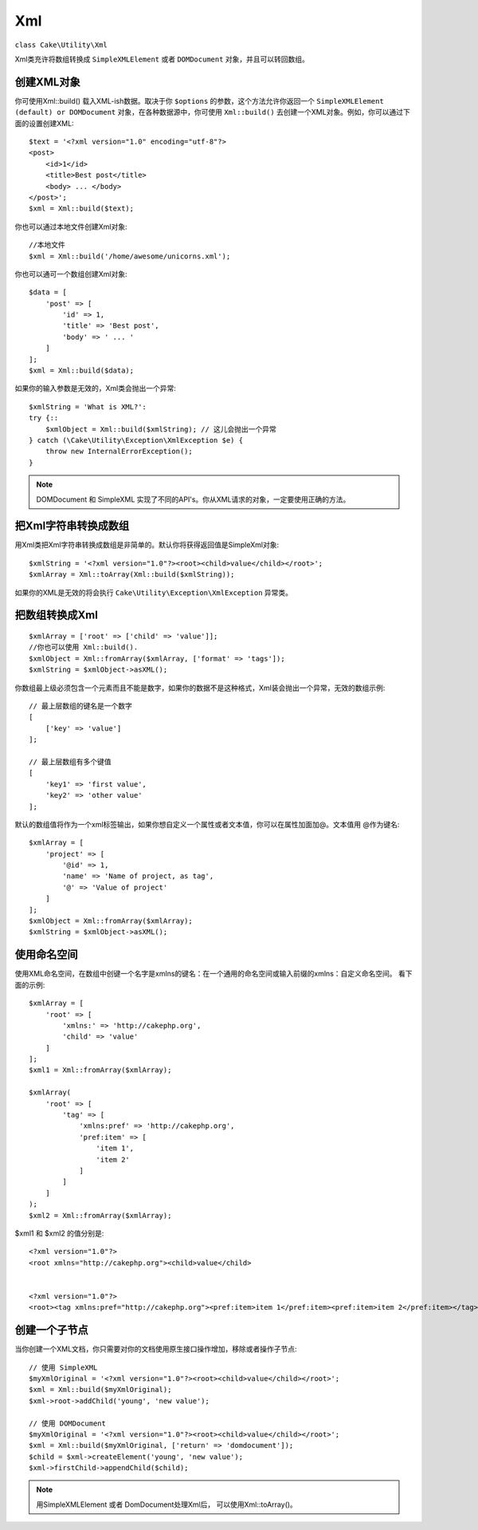 Xml
###

.. php:namespace:: Cake\Utility

.. php:class:: Xml

``class Cake\Utility\Xml``

Xml类充许将数组转换成 ``SimpleXMLElement`` 或者 ``DOMDocument`` 对象，并且可以转回数组。

创建XML对象
===========

.. static Cake\Utility\Xml::build($input, array $options =[])

你可使用Xml::build() 载入XML-ish数据。取决于你 ``$options`` 的参数，这个方法允许你返回一个 ``SimpleXMLElement (default) or DOMDocument`` 对象，在各种数据源中，你可使用 ``Xml::build()`` 去创建一个XML对象。例如，你可以通过下面的设置创建XML::

    $text = '<?xml version="1.0" encoding="utf-8"?>
    <post>
        <id>1</id>
        <title>Best post</title>
        <body> ... </body>
    </post>';
    $xml = Xml::build($text);
    
你也可以通过本地文件创建Xml对象::

    //本地文件
    $xml = Xml::build('/home/awesome/unicorns.xml');

你也可以通可一个数组创建Xml对象::

    $data = [
        'post' => [
            'id' => 1,
            'title' => 'Best post',
            'body' => ' ... '
        ]
    ];
    $xml = Xml::build($data);

如果你的输入参数是无效的，Xml类会抛出一个异常::

    $xmlString = 'What is XML?':
    try {::
        $xmlObject = Xml::build($xmlString); // 这儿会抛出一个异常
    } catch (\Cake\Utility\Exception\XmlException $e) {
        throw new InternalErrorException();
    }

.. note::

    DOMDocument 和 SimpleXML 实现了不同的API's。你从XML请求的对象，一定要使用正确的方法。

把Xml字符串转换成数组
=====================

.. toArray($obj);

用Xml类把Xml字符串转换成数组是非简单的。默认你将获得返回值是SimpleXml对象::

    $xmlString = '<?xml version="1.0"?><root><child>value</child></root>';
    $xmlArray = Xml::toArray(Xml::build($xmlString));

如果你的XML是无效的将会执行 ``Cake\Utility\Exception\XmlException`` 异常类。

把数组转换成Xml
===============
::

    $xmlArray = ['root' => ['child' => 'value']];
    //你也可以使用 Xml::build().
    $xmlObject = Xml::fromArray($xmlArray, ['format' => 'tags']);
    $xmlString = $xmlObject->asXML();

你数组最上级必须包含一个元素而且不能是数字，如果你的数据不是这种格式，Xml装会抛出一个异常，无效的数组示例::

    // 最上层数组的键名是一个数字
    [
        ['key' => 'value']
    ];

    // 最上层数组有多个键值
    [
        'key1' => 'first value',
        'key2' => 'other value'
    ];

默认的数组值将作为一个xml标签输出，如果你想自定义一个属性或者文本值，你可以在属性加面加@。文本值用 @作为键名::

    $xmlArray = [
        'project' => [
            '@id' => 1,
            'name' => 'Name of project, as tag',
            '@' => 'Value of project'
        ]
    ];
    $xmlObject = Xml::fromArray($xmlArray);
    $xmlString = $xmlObject->asXML();

使用命名空间
============

使用XML命名空间，在数组中创键一个名字是xmlns的键名：在一个通用的命名空间或输入前缀的xmlns：自定义命名空间。 看下面的示例::

    $xmlArray = [
        'root' => [
            'xmlns:' => 'http://cakephp.org',
            'child' => 'value'
        ]
    ];
    $xml1 = Xml::fromArray($xmlArray);
    
    $xmlArray(
        'root' => [
            'tag' => [
                'xmlns:pref' => 'http://cakephp.org',
                'pref:item' => [
                    'item 1',
                    'item 2'
                ]
            ]
        ]
    );
    $xml2 = Xml::fromArray($xmlArray);

$xml1 和 $xml2 的值分别是::

    <?xml version="1.0"?>
    <root xmlns="http://cakephp.org"><child>value</child>
    
    
    <?xml version="1.0"?>
    <root><tag xmlns:pref="http://cakephp.org"><pref:item>item 1</pref:item><pref:item>item 2</pref:item></tag></root>

创建一个子节点
==============

当你创建一个XML文档，你只需要对你的文档使用原生接口操作增加，移除或者操作子节点::

    // 使用 SimpleXML
    $myXmlOriginal = '<?xml version="1.0"?><root><child>value</child></root>';
    $xml = Xml::build($myXmlOriginal);
    $xml->root->addChild('young', 'new value');
    
    // 使用 DOMDocument
    $myXmlOriginal = '<?xml version="1.0"?><root><child>value</child></root>';
    $xml = Xml::build($myXmlOriginal, ['return' => 'domdocument']);
    $child = $xml->createElement('young', 'new value');
    $xml->firstChild->appendChild($child);

.. note::

    用SimpleXMLElement 或者 DomDocument处理Xml后， 可以使用Xml::toArray()。

.. meta::
    :title lang=zh: Xml
    :keywords lang=en: array php,xml class,xml objects,post xml,xml object,string url,string data,xml parser,php 5,bakery,constructor,php xml,cakephp,php file,unicorns,meth
